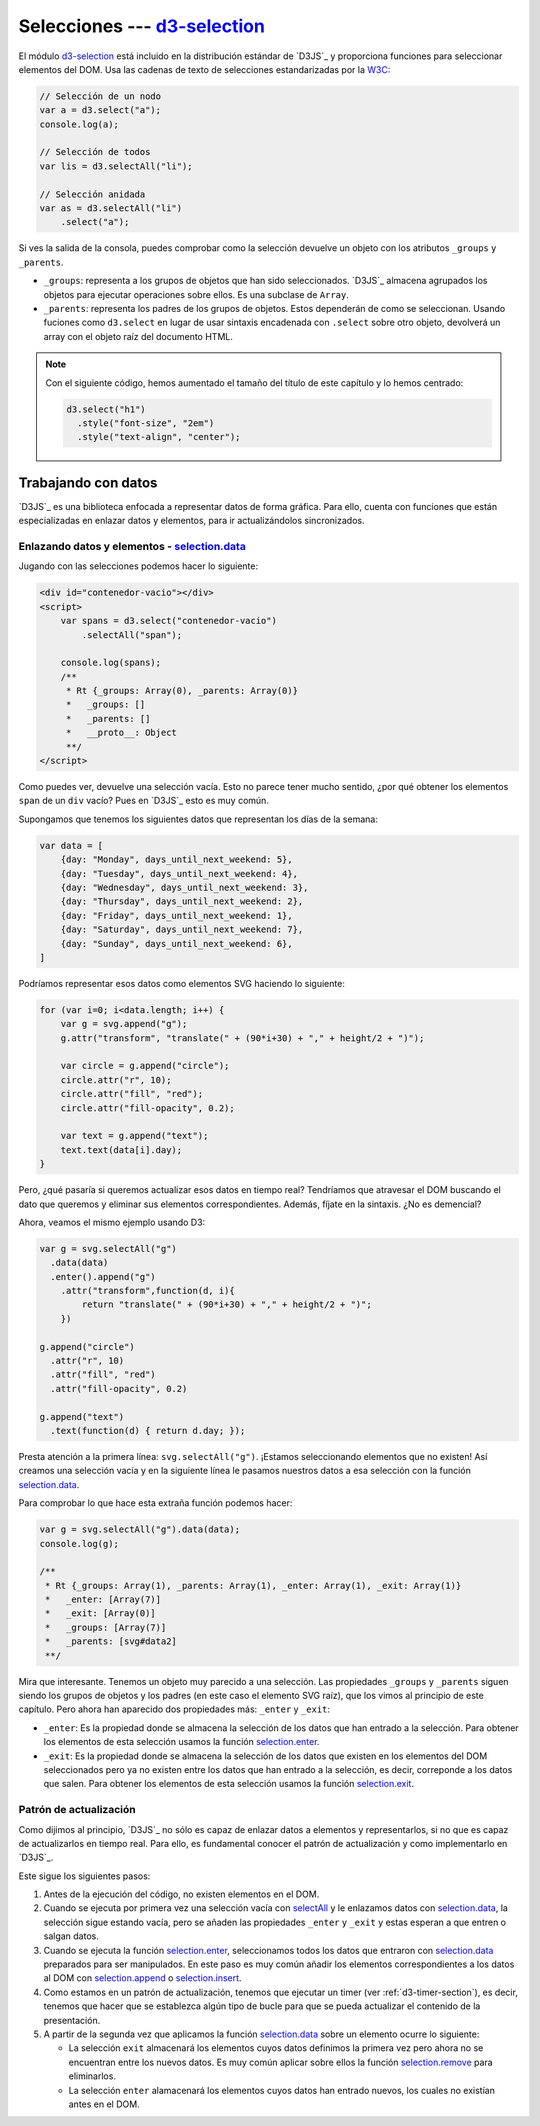 .. _d3-selection-section:

*******************************
Selecciones --- `d3-selection`_
*******************************

.. raw:: html

   <script src="https://cdnjs.cloudflare.com/ajax/libs/d3/5.7.0/d3.min.js"></script>
   <script>console.log("D3JS v" + d3.version)</script>


El módulo `d3-selection`_ está incluido en la distribución estándar de `D3JS`_ y proporciona funciones para seleccionar elementos del DOM. Usa las cadenas de texto de selecciones estandarizadas por la `W3C <https://www.w3.org/TR/selectors-api/>`__:

.. code-block:: js

   // Selección de un nodo
   var a = d3.select("a");
   console.log(a);

   // Selección de todos
   var lis = d3.selectAll("li");

   // Selección anidada
   var as = d3.selectAll("li")
       .select("a");


.. raw:: html

   <script>
       // Selección de un nodo
       var a = d3.select("a");
       console.log(a);

       // Selección de todos
       var lis = d3.selectAll("li");

       // Selección anidada
       var as = d3.selectAll("li")
         .select("a");
   </script>

.. seealso:: 

   - `How selections Work - Mike Bostock <https://bost.ocks.org/mike/selection/>`_



Si ves la salida de la consola, puedes comprobar como la selección devuelve un objeto con los atributos ``_groups`` y ``_parents``.

- ``_groups``: representa a los grupos de objetos que han sido seleccionados. `D3JS`_ almacena agrupados los objetos para ejecutar operaciones sobre ellos. Es una subclase de ``Array``.
- ``_parents``: representa los padres de los grupos de objetos. Estos dependerán de como se seleccionan. Usando fuciones como ``d3.select`` en lugar de usar sintaxis encadenada con ``.select`` sobre otro objeto, devolverá un array con el objeto raíz del documento HTML.

.. note::

   Con el siguiente código, hemos aumentado el tamaño del título de este capítulo y lo hemos centrado:

   .. code-block:: javascript

      d3.select("h1")
        .style("font-size", "2em")
        .style("text-align", "center");


.. raw:: html

   <script>
      d3.select("h1")
        .style("font-size", "2em")
        .style("text-align", "center");
   </script>


.. _d3-data-section:

Trabajando con datos
====================

`D3JS`_ es una biblioteca enfocada a representar datos de forma gráfica. Para ello, cuenta con funciones que están especializadas en enlazar datos y elementos, para ir actualizándolos sincronizados.

Enlazando datos y elementos - `selection.data`_
-----------------------------------------------

Jugando con las selecciones podemos hacer lo siguiente:

.. code-block:: html

   <div id="contenedor-vacio"></div>
   <script>
       var spans = d3.select("contenedor-vacio")
           .selectAll("span");

       console.log(spans);
       /**
        * Rt {_groups: Array(0), _parents: Array(0)}
        *   _groups: []
        *   _parents: []
        *   __proto__: Object
        **/
   </script>

.. raw:: html

   <div id="contenedor-vacio"></div>
   <script>
       var spans = d3.select("contenedor-vacio")
           .selectAll("span");
   </script>

Como puedes ver, devuelve una selección vacía. Esto no parece tener mucho sentido, ¿por qué obtener los elementos ``span`` de un ``div`` vacío? Pues en `D3JS`_ esto es muy común.


.. seealso::

   `Thinking with joins - Mike Bostock <https://bost.ocks.org/mike/join/>`__

Supongamos que tenemos los siguientes datos que representan los días de la semana:

.. code-block:: javascript

   var data = [
       {day: "Monday", days_until_next_weekend: 5},
       {day: "Tuesday", days_until_next_weekend: 4},
       {day: "Wednesday", days_until_next_weekend: 3},
       {day: "Thursday", days_until_next_weekend: 2},
       {day: "Friday", days_until_next_weekend: 1},
       {day: "Saturday", days_until_next_weekend: 7},
       {day: "Sunday", days_until_next_weekend: 6},
   ]

.. raw:: html

   <script>
       var data = [
           {day: "Monday", days_until_next_weekend: 5},
           {day: "Tuesday", days_until_next_weekend: 4},
           {day: "Wednesday", days_until_next_weekend: 3},
           {day: "Thursday", days_until_next_weekend: 2},
           {day: "Friday", days_until_next_weekend: 1},
           {day: "Saturday", days_until_next_weekend: 7},
           {day: "Sunday", days_until_next_weekend: 6},
       ]
   </script>

Podríamos representar esos datos como elementos SVG haciendo lo siguiente:

.. code-block:: javascript

   for (var i=0; i<data.length; i++) {
       var g = svg.append("g");
       g.attr("transform", "translate(" + (90*i+30) + "," + height/2 + ")");

       var circle = g.append("circle");
       circle.attr("r", 10);
       circle.attr("fill", "red");
       circle.attr("fill-opacity", 0.2);

       var text = g.append("text");
       text.text(data[i].day);
   }

.. raw:: html

   <svg id="data1" width="650" height="50"></svg>
   <script>
       var svg = d3.select("#data1"),
           height = +svg.attr("height"),
           width = +svg.attr("width");

       for (var i=0; i<data.length; i++) {
           var g = svg.append("g");
           g.attr("transform", "translate(" + (90*i+30) + "," + height/2 + ")");

           var circle = g.append("circle");
           circle.attr("r", 10);
           circle.attr("fill", "red");
           circle.attr("fill-opacity", 0.2);

           var text = g.append("text");
           text.text(data[i].day);
       }

   </script>

Pero, ¿qué pasaría si queremos actualizar esos datos en tiempo real? Tendríamos que atravesar el DOM buscando el dato que queremos y eliminar sus elementos correspondientes. Además, fíjate en la sintaxis. ¿No es demencial? 

Ahora, veamos el mismo ejemplo usando D3:

.. code-block:: javascript

   var g = svg.selectAll("g")
     .data(data)
     .enter().append("g")
       .attr("transform",function(d, i){
           return "translate(" + (90*i+30) + "," + height/2 + ")";
       })

   g.append("circle")
     .attr("r", 10)
     .attr("fill", "red")
     .attr("fill-opacity", 0.2)

   g.append("text")
     .text(function(d) { return d.day; });

.. raw:: html

   <svg id="data2" width="650" height="50"></svg>
   <script>
       var svg = d3.select("#data2"),
           height = +svg.attr("height"),
           width = +svg.attr("width");

       var g = svg.selectAll("g")
          .data(data)
          .enter().append("g")
            .attr("transform",function(d, i){
                return "translate(" + (90*i+30) + "," + height/2 + ")";
            })

       g.append("circle")
            .attr("r", 10)
            .attr("fill", "red")
            .attr("fill-opacity", 0.2)

        g.append("text")
            .text(function(d) { return d.day; });
   </script>
   

Presta atención a la primera línea: ``svg.selectAll("g")``. ¡Estamos seleccionando elementos que no existen! Así creamos una selección vacía y en la siguiente línea le pasamos nuestros datos a esa selección con la función `selection.data`_.

Para comprobar lo que hace esta extraña función podemos hacer:

.. code-block:: javascript
   
   var g = svg.selectAll("g").data(data);
   console.log(g);
   
   /**
    * Rt {_groups: Array(1), _parents: Array(1), _enter: Array(1), _exit: Array(1)}
    *   _enter: [Array(7)]
    *   _exit: [Array(0)]
    *   _groups: [Array(7)]
    *   _parents: [svg#data2]
    **/

Mira que interesante. Tenemos un objeto muy parecido a una selección. Las propiedades ``_groups`` y ``_parents`` siguen siendo los grupos de objetos y los padres (en este caso el elemento SVG raíz), que los vimos al principio de este capítulo. Pero ahora han aparecido dos propiedades más: ``_enter`` y ``_exit``:

- ``_enter``: Es la propiedad donde se almacena la selección de los datos que han entrado a la selección. Para obtener los elementos de esta selección usamos la función `selection.enter`_.
- ``_exit``: Es la propiedad donde se almacena la selección de los datos que existen en los elementos del DOM seleccionados pero ya no existen entre los datos que han entrado a la selección, es decir, correponde a los datos que salen. Para obtener los elementos de esta selección usamos la función `selection.exit`_.


Patrón de actualización
-----------------------

Como dijimos al principio, `D3JS`_ no sólo es capaz de enlazar datos a elementos y representarlos, si no que es capaz de actualizarlos en tiempo real. Para ello, es fundamental conocer el patrón de actualización y como implementarlo en `D3JS`_.

.. seealso::

   - `General Update Pattern, I <https://bl.ocks.org/mbostock/3808218>`__
   - `General Update Pattern, III <https://bl.ocks.org/mbostock/3808234>`__

Este sigue los siguientes pasos:

1. Antes de la ejecución del código, no existen elementos en el DOM.
2. Cuando se ejecuta por primera vez una selección vacía con `selectAll`_ y le enlazamos datos con `selection.data`_, la selección sigue estando vacía, pero se añaden las propiedades ``_enter`` y ``_exit`` y estas esperan a que entren o salgan datos.
3. Cuando se ejecuta la función `selection.enter`_, seleccionamos todos los datos que entraron con `selection.data`_ preparados para ser manipulados. En este paso es muy común añadir los elementos correspondientes a los datos al DOM con `selection.append`_  o `selection.insert`_.
4. Como estamos en un patrón de actualización, tenemos que ejecutar un timer (ver :ref:`d3-timer-section`), es decir, tenemos que hacer que se establezca algún tipo de bucle para que se pueda actualizar el contenido de la presentación.
5. A partir de la segunda vez que aplicamos la función `selection.data`_ sobre un elemento ocurre lo siguiente:

   - La selección ``exit`` almacenará los elementos cuyos datos definimos la primera vez pero ahora no se encuentran entre los nuevos datos. Es muy común aplicar sobre ellos la función `selection.remove`_ para eliminarlos.
   - La selección ``enter`` alamacenará los elementos cuyos datos han entrado nuevos, los cuales no existían antes en el DOM.

.. _d3-selection: https://github.com/d3/d3-selection
.. _selectAll: https://github.com/d3/d3-selection#selectAll
.. _selection.data: https://github.com/d3/d3-selection/blob/master/README.md#selection_data
.. _selection.enter: https://github.com/d3/d3-selection#selection_enter
.. _selection.exit: https://github.com/d3/d3-selection#selection_exit
.. _selection.append: https://github.com/d3/d3-selection#selection_append
.. _selection.insert: https://github.com/d3/d3-selection#selection_insert
.. _selection.remove: https://github.com/d3/d3-selection#selection_remove
